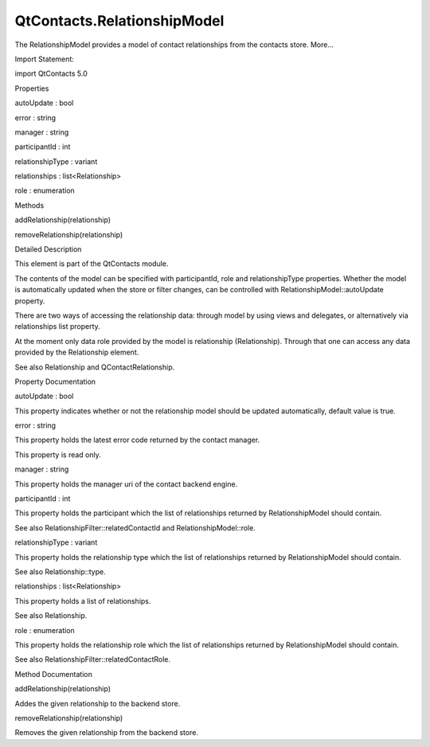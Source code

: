 QtContacts.RelationshipModel
============================

.. raw:: html

   <p>

The RelationshipModel provides a model of contact relationships from the
contacts store. More...

.. raw:: html

   </p>

.. raw:: html

   <!-- @@@RelationshipModel -->

.. raw:: html

   <table class="alignedsummary">

.. raw:: html

   <tr>

.. raw:: html

   <td class="memItemLeft rightAlign topAlign">

Import Statement:

.. raw:: html

   </td>

.. raw:: html

   <td class="memItemRight bottomAlign">

import QtContacts 5.0

.. raw:: html

   </td>

.. raw:: html

   </tr>

.. raw:: html

   </table>

.. raw:: html

   <ul>

.. raw:: html

   </ul>

.. raw:: html

   <h2 id="properties">

Properties

.. raw:: html

   </h2>

.. raw:: html

   <ul>

.. raw:: html

   <li class="fn">

autoUpdate : bool

.. raw:: html

   </li>

.. raw:: html

   <li class="fn">

error : string

.. raw:: html

   </li>

.. raw:: html

   <li class="fn">

manager : string

.. raw:: html

   </li>

.. raw:: html

   <li class="fn">

participantId : int

.. raw:: html

   </li>

.. raw:: html

   <li class="fn">

relationshipType : variant

.. raw:: html

   </li>

.. raw:: html

   <li class="fn">

relationships : list<Relationship>

.. raw:: html

   </li>

.. raw:: html

   <li class="fn">

role : enumeration

.. raw:: html

   </li>

.. raw:: html

   </ul>

.. raw:: html

   <h2 id="methods">

Methods

.. raw:: html

   </h2>

.. raw:: html

   <ul>

.. raw:: html

   <li class="fn">

addRelationship(relationship)

.. raw:: html

   </li>

.. raw:: html

   <li class="fn">

removeRelationship(relationship)

.. raw:: html

   </li>

.. raw:: html

   </ul>

.. raw:: html

   <!-- $$$RelationshipModel-description -->

.. raw:: html

   <h2 id="details">

Detailed Description

.. raw:: html

   </h2>

.. raw:: html

   </p>

.. raw:: html

   <p>

This element is part of the QtContacts module.

.. raw:: html

   </p>

.. raw:: html

   <p>

The contents of the model can be specified with participantId, role and
relationshipType properties. Whether the model is automatically updated
when the store or filter changes, can be controlled with
RelationshipModel::autoUpdate property.

.. raw:: html

   </p>

.. raw:: html

   <p>

There are two ways of accessing the relationship data: through model by
using views and delegates, or alternatively via relationships list
property.

.. raw:: html

   </p>

.. raw:: html

   <p>

At the moment only data role provided by the model is relationship
(Relationship). Through that one can access any data provided by the
Relationship element.

.. raw:: html

   </p>

.. raw:: html

   <p>

See also Relationship and QContactRelationship.

.. raw:: html

   </p>

.. raw:: html

   <!-- @@@RelationshipModel -->

.. raw:: html

   <h2>

Property Documentation

.. raw:: html

   </h2>

.. raw:: html

   <!-- $$$autoUpdate -->

.. raw:: html

   <table class="qmlname">

.. raw:: html

   <tr valign="top" id="autoUpdate-prop">

.. raw:: html

   <td class="tblQmlPropNode">

.. raw:: html

   <p>

autoUpdate : bool

.. raw:: html

   </p>

.. raw:: html

   </td>

.. raw:: html

   </tr>

.. raw:: html

   </table>

.. raw:: html

   <p>

This property indicates whether or not the relationship model should be
updated automatically, default value is true.

.. raw:: html

   </p>

.. raw:: html

   <!-- @@@autoUpdate -->

.. raw:: html

   <table class="qmlname">

.. raw:: html

   <tr valign="top" id="error-prop">

.. raw:: html

   <td class="tblQmlPropNode">

.. raw:: html

   <p>

error : string

.. raw:: html

   </p>

.. raw:: html

   </td>

.. raw:: html

   </tr>

.. raw:: html

   </table>

.. raw:: html

   <p>

This property holds the latest error code returned by the contact
manager.

.. raw:: html

   </p>

.. raw:: html

   <p>

This property is read only.

.. raw:: html

   </p>

.. raw:: html

   <!-- @@@error -->

.. raw:: html

   <table class="qmlname">

.. raw:: html

   <tr valign="top" id="manager-prop">

.. raw:: html

   <td class="tblQmlPropNode">

.. raw:: html

   <p>

manager : string

.. raw:: html

   </p>

.. raw:: html

   </td>

.. raw:: html

   </tr>

.. raw:: html

   </table>

.. raw:: html

   <p>

This property holds the manager uri of the contact backend engine.

.. raw:: html

   </p>

.. raw:: html

   <!-- @@@manager -->

.. raw:: html

   <table class="qmlname">

.. raw:: html

   <tr valign="top" id="participantId-prop">

.. raw:: html

   <td class="tblQmlPropNode">

.. raw:: html

   <p>

participantId : int

.. raw:: html

   </p>

.. raw:: html

   </td>

.. raw:: html

   </tr>

.. raw:: html

   </table>

.. raw:: html

   <p>

This property holds the participant which the list of relationships
returned by RelationshipModel should contain.

.. raw:: html

   </p>

.. raw:: html

   <p>

See also RelationshipFilter::relatedContactId and
RelationshipModel::role.

.. raw:: html

   </p>

.. raw:: html

   <!-- @@@participantId -->

.. raw:: html

   <table class="qmlname">

.. raw:: html

   <tr valign="top" id="relationshipType-prop">

.. raw:: html

   <td class="tblQmlPropNode">

.. raw:: html

   <p>

relationshipType : variant

.. raw:: html

   </p>

.. raw:: html

   </td>

.. raw:: html

   </tr>

.. raw:: html

   </table>

.. raw:: html

   <p>

This property holds the relationship type which the list of
relationships returned by RelationshipModel should contain.

.. raw:: html

   </p>

.. raw:: html

   <p>

See also Relationship::type.

.. raw:: html

   </p>

.. raw:: html

   <!-- @@@relationshipType -->

.. raw:: html

   <table class="qmlname">

.. raw:: html

   <tr valign="top" id="relationships-prop">

.. raw:: html

   <td class="tblQmlPropNode">

.. raw:: html

   <p>

relationships : list<Relationship>

.. raw:: html

   </p>

.. raw:: html

   </td>

.. raw:: html

   </tr>

.. raw:: html

   </table>

.. raw:: html

   <p>

This property holds a list of relationships.

.. raw:: html

   </p>

.. raw:: html

   <p>

See also Relationship.

.. raw:: html

   </p>

.. raw:: html

   <!-- @@@relationships -->

.. raw:: html

   <table class="qmlname">

.. raw:: html

   <tr valign="top" id="role-prop">

.. raw:: html

   <td class="tblQmlPropNode">

.. raw:: html

   <p>

role : enumeration

.. raw:: html

   </p>

.. raw:: html

   </td>

.. raw:: html

   </tr>

.. raw:: html

   </table>

.. raw:: html

   <p>

This property holds the relationship role which the list of
relationships returned by RelationshipModel should contain.

.. raw:: html

   </p>

.. raw:: html

   <p>

See also RelationshipFilter::relatedContactRole.

.. raw:: html

   </p>

.. raw:: html

   <!-- @@@role -->

.. raw:: html

   <h2>

Method Documentation

.. raw:: html

   </h2>

.. raw:: html

   <!-- $$$addRelationship -->

.. raw:: html

   <table class="qmlname">

.. raw:: html

   <tr valign="top" id="addRelationship-method">

.. raw:: html

   <td class="tblQmlFuncNode">

.. raw:: html

   <p>

addRelationship(relationship)

.. raw:: html

   </p>

.. raw:: html

   </td>

.. raw:: html

   </tr>

.. raw:: html

   </table>

.. raw:: html

   <p>

Addes the given relationship to the backend store.

.. raw:: html

   </p>

.. raw:: html

   <!-- @@@addRelationship -->

.. raw:: html

   <table class="qmlname">

.. raw:: html

   <tr valign="top" id="removeRelationship-method">

.. raw:: html

   <td class="tblQmlFuncNode">

.. raw:: html

   <p>

removeRelationship(relationship)

.. raw:: html

   </p>

.. raw:: html

   </td>

.. raw:: html

   </tr>

.. raw:: html

   </table>

.. raw:: html

   <p>

Removes the given relationship from the backend store.

.. raw:: html

   </p>

.. raw:: html

   <!-- @@@removeRelationship -->


